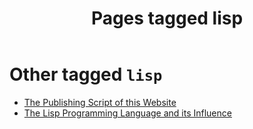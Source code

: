 #+TITLE: Pages tagged lisp
* Other tagged ~lisp~
- [[../other/publish/index.org][The Publishing Script of this Website]]
- [[../other/lisp-paper/index.org][The Lisp Programming Language and its Influence]]
